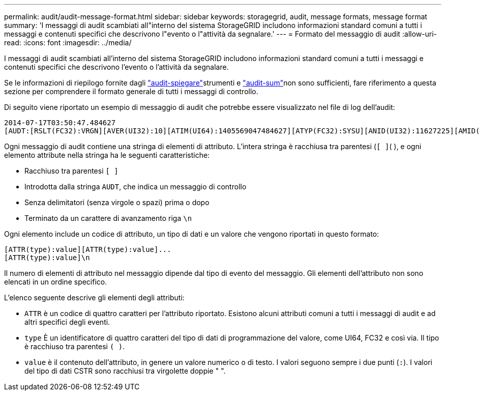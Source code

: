 ---
permalink: audit/audit-message-format.html 
sidebar: sidebar 
keywords: storagegrid, audit, message formats, message format 
summary: 'I messaggi di audit scambiati all"interno del sistema StorageGRID includono informazioni standard comuni a tutti i messaggi e contenuti specifici che descrivono l"evento o l"attività da segnalare.' 
---
= Formato del messaggio di audit
:allow-uri-read: 
:icons: font
:imagesdir: ../media/


[role="lead"]
I messaggi di audit scambiati all'interno del sistema StorageGRID includono informazioni standard comuni a tutti i messaggi e contenuti specifici che descrivono l'evento o l'attività da segnalare.

Se le informazioni di riepilogo fornite dagli link:using-audit-explain-tool.html["audit-spiegare"]strumenti e link:using-audit-sum-tool.html["audit-sum"]non sono sufficienti, fare riferimento a questa sezione per comprendere il formato generale di tutti i messaggi di controllo.

Di seguito viene riportato un esempio di messaggio di audit che potrebbe essere visualizzato nel file di log dell'audit:

[listing]
----
2014-07-17T03:50:47.484627
[AUDT:[RSLT(FC32):VRGN][AVER(UI32):10][ATIM(UI64):1405569047484627][ATYP(FC32):SYSU][ANID(UI32):11627225][AMID(FC32):ARNI][ATID(UI64):9445736326500603516]]
----
Ogni messaggio di audit contiene una stringa di elementi di attributo. L'intera stringa è racchiusa tra parentesi (`[ ]`( ), e ogni elemento attribute nella stringa ha le seguenti caratteristiche:

* Racchiuso tra parentesi `[ ]`
* Introdotta dalla stringa `AUDT`, che indica un messaggio di controllo
* Senza delimitatori (senza virgole o spazi) prima o dopo
* Terminato da un carattere di avanzamento riga `\n`


Ogni elemento include un codice di attributo, un tipo di dati e un valore che vengono riportati in questo formato:

[listing]
----
[ATTR(type):value][ATTR(type):value]...
[ATTR(type):value]\n
----
Il numero di elementi di attributo nel messaggio dipende dal tipo di evento del messaggio. Gli elementi dell'attributo non sono elencati in un ordine specifico.

L'elenco seguente descrive gli elementi degli attributi:

* `ATTR` è un codice di quattro caratteri per l'attributo riportato. Esistono alcuni attributi comuni a tutti i messaggi di audit e ad altri specifici degli eventi.
* `type` È un identificatore di quattro caratteri del tipo di dati di programmazione del valore, come UI64, FC32 e così via. Il tipo è racchiuso tra parentesi `( )`.
* `value` è il contenuto dell'attributo, in genere un valore numerico o di testo. I valori seguono sempre i due punti (`:`). I valori del tipo di dati CSTR sono racchiusi tra virgolette doppie " ".

